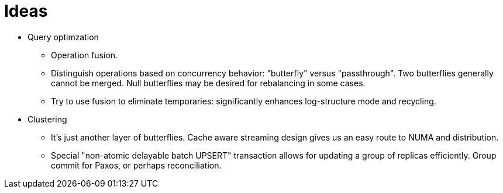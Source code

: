 = Ideas

* Query optimzation

** Operation fusion.

** Distinguish operations based on concurrency behavior: "butterfly" versus "passthrough".
Two butterflies generally cannot be merged.
Null butterflies may be desired for rebalancing in some cases.

** Try to use fusion to eliminate temporaries: significantly enhances log-structure mode and recycling.

* Clustering

** It's just another layer of butterflies.
Cache aware streaming design gives us an easy route to NUMA and distribution.

** Special "non-atomic delayable batch UPSERT" transaction allows for updating a group of replicas efficiently.
Group commit for Paxos, or perhaps reconciliation.
